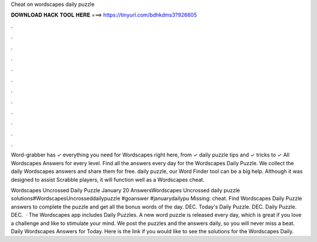 Cheat on wordscapes daily puzzle



𝐃𝐎𝐖𝐍𝐋𝐎𝐀𝐃 𝐇𝐀𝐂𝐊 𝐓𝐎𝐎𝐋 𝐇𝐄𝐑𝐄 ===> https://tinyurl.com/bdhkdms3?926605



.



.



.



.



.



.



.



.



.



.



.



.

Word-grabber has ✓ everything you need for Wordscapes right here, from ✓ daily puzzle tips and ✓ tricks to ✓ All Wordscapes Answers for every level. Find all the answers every day for the Wordscapes Daily Puzzle. We collect the daily Wordscapes answers and share them for free. daily puzzle, our Word Finder tool can be a big help. Although it was designed to assist Scrabble players, it will function well as a Wordscapes cheat.

Wordscapes Uncrossed Daily Puzzle January 20 AnswersWordscapes Uncrossed daily puzzle solutions#WordscapesUncrosseddailypuzzle #goanswer #januarydailypu Missing: cheat. Find Wordscapes Daily Puzzle answers to complete the puzzle and get all the bonus words of the day. DEC. Today's Daily Puzzle. DEC. Daily Puzzle. DEC.  · The Wordscapes app includes Daily Puzzles. A new word puzzle is released every day, which is great if you love a challenge and like to stimulate your mind. We post the puzzles and the answers daily, so you will never miss a beat. Daily Wordscapes Answers for Today. Here is the link if you would like to see the solutions for the Wordscapes Daily.
